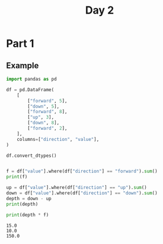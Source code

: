 #+TITLE: Day 2

* Part 1
** Example

#+begin_src python :results replace output :session day_2 :exports both
import pandas as pd

df = pd.DataFrame(
    [
        ["forward", 5],
        ["down", 5],
        ["forward", 8],
        ["up", 3],
        ["down", 8],
        ["forward", 2],
    ],
    columns=["direction", "value"],
)

df.convert_dtypes()


f = df["value"].where(df["direction"] == "forward").sum()
print(f)

up = df["value"].where(df["direction"] == "up").sum()
down = df["value"].where(df["direction"] == "down").sum()
depth = down - up
print(depth)

print(depth * f)
#+end_src

#+RESULTS:
: 15.0
: 10.0
: 150.0